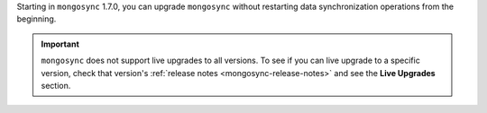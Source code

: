 Starting in ``mongosync`` 1.7.0, you can upgrade ``mongosync`` without
restarting data synchronization operations from the beginning.

.. important::
   
   ``mongosync`` does not support live upgrades to all versions. To see
   if you can live upgrade to a specific version, check that version's
   :ref:`release notes <mongosync-release-notes>` and see the **Live Upgrades**
   section.
